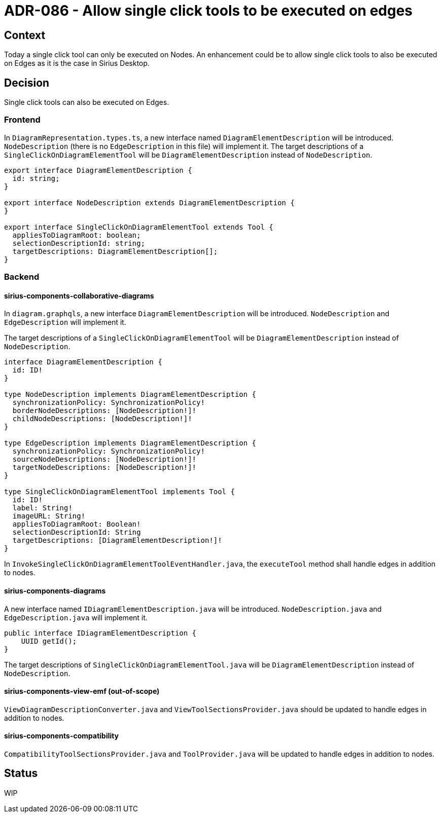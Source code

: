 = ADR-086 - Allow single click tools to be executed on edges

== Context

Today a single click tool can only be executed on Nodes.
An enhancement could be to allow single click tools to also be executed on Edges as it is the case in Sirius Desktop.

== Decision

Single click tools can also be executed on Edges.

=== Frontend

In `DiagramRepresentation.types.ts`, a new interface named `DiagramElementDescription` will be introduced.
`NodeDescription` (there is no `EdgeDescription` in this file) will implement it.
The target descriptions of a `SingleClickOnDiagramElementTool` will be `DiagramElementDescription` instead of `NodeDescription`.

[source,ts]
----
export interface DiagramElementDescription {
  id: string;
}

export interface NodeDescription extends DiagramElementDescription {
}

export interface SingleClickOnDiagramElementTool extends Tool {
  appliesToDiagramRoot: boolean;
  selectionDescriptionId: string;
  targetDescriptions: DiagramElementDescription[];
}
----

=== Backend

==== sirius-components-collaborative-diagrams

In `diagram.graphqls`, a new interface `DiagramElementDescription` will be introduced. `NodeDescription` and `EdgeDescription` will implement it.

The target descriptions of a `SingleClickOnDiagramElementTool` will be `DiagramElementDescription` instead of `NodeDescription`.

[source,graphql]
----
interface DiagramElementDescription {
  id: ID!
}

type NodeDescription implements DiagramElementDescription {
  synchronizationPolicy: SynchronizationPolicy!
  borderNodeDescriptions: [NodeDescription!]!
  childNodeDescriptions: [NodeDescription!]!
}

type EdgeDescription implements DiagramElementDescription {
  synchronizationPolicy: SynchronizationPolicy!
  sourceNodeDescriptions: [NodeDescription!]!
  targetNodeDescriptions: [NodeDescription!]!
}

type SingleClickOnDiagramElementTool implements Tool {
  id: ID!
  label: String!
  imageURL: String!
  appliesToDiagramRoot: Boolean!
  selectionDescriptionId: String
  targetDescriptions: [DiagramElementDescription!]!
}
----

In `InvokeSingleClickOnDiagramElementToolEventHandler.java`, the `executeTool` method shall handle edges in addition to nodes.

==== sirius-components-diagrams

A new interface named `IDiagramElementDescription.java` will be introduced.
`NodeDescription.java` and `EdgeDescription.java` will implement it.

[source,java]
----
public interface IDiagramElementDescription {
    UUID getId();
}
----

The target descriptions of `SingleClickOnDiagramElementTool.java` will be `DiagramElementDescription` instead of `NodeDescription`.

==== sirius-components-view-emf (out-of-scope)

`ViewDiagramDescriptionConverter.java` and `ViewToolSectionsProvider.java` should be updated to handle edges in addition to nodes.

==== sirius-components-compatibility

`CompatibilityToolSectionsProvider.java` and `ToolProvider.java` will be updated to handle edges in addition to nodes.

== Status

WIP
